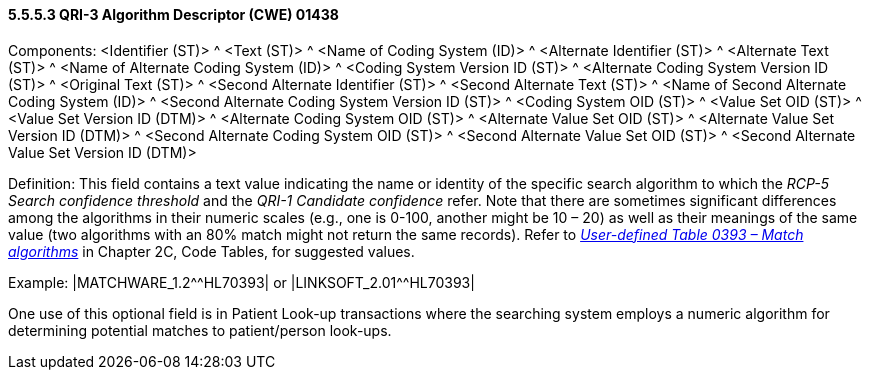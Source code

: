 ==== 5.5.5.3 QRI-3 Algorithm Descriptor (CWE) 01438 

Components: <Identifier (ST)> ^ <Text (ST)> ^ <Name of Coding System (ID)> ^ <Alternate Identifier (ST)> ^ <Alternate Text (ST)> ^ <Name of Alternate Coding System (ID)> ^ <Coding System Version ID (ST)> ^ <Alternate Coding System Version ID (ST)> ^ <Original Text (ST)> ^ <Second Alternate Identifier (ST)> ^ <Second Alternate Text (ST)> ^ <Name of Second Alternate Coding System (ID)> ^ <Second Alternate Coding System Version ID (ST)> ^ <Coding System OID (ST)> ^ <Value Set OID (ST)> ^ <Value Set Version ID (DTM)> ^ <Alternate Coding System OID (ST)> ^ <Alternate Value Set OID (ST)> ^ <Alternate Value Set Version ID (DTM)> ^ <Second Alternate Coding System OID (ST)> ^ <Second Alternate Value Set OID (ST)> ^ <Second Alternate Value Set Version ID (DTM)>

Definition: This field contains a text value indicating the name or identity of the specific search algorithm to which the _RCP-5 Search confidence threshold_ and the _QRI-1 Candidate confidence_ refer. Note that there are sometimes significant differences among the algorithms in their numeric scales (e.g., one is 0-100, another might be 10 – 20) as well as their meanings of the same value (two algorithms with an 80% match might not return the same records). Refer to _file:///E:\V2\v2.9%20final%20Nov%20from%20Frank\V29_CH02C_Tables.docx#HL70393[User-defined Table 0393 – Match algorithms]_ in Chapter 2C, Code Tables, for suggested values.

Example: |MATCHWARE_1.2^^HL70393| or |LINKSOFT_2.01^^HL70393|

One use of this optional field is in Patient Look-up transactions where the searching system employs a numeric algorithm for determining potential matches to patient/person look-ups.

